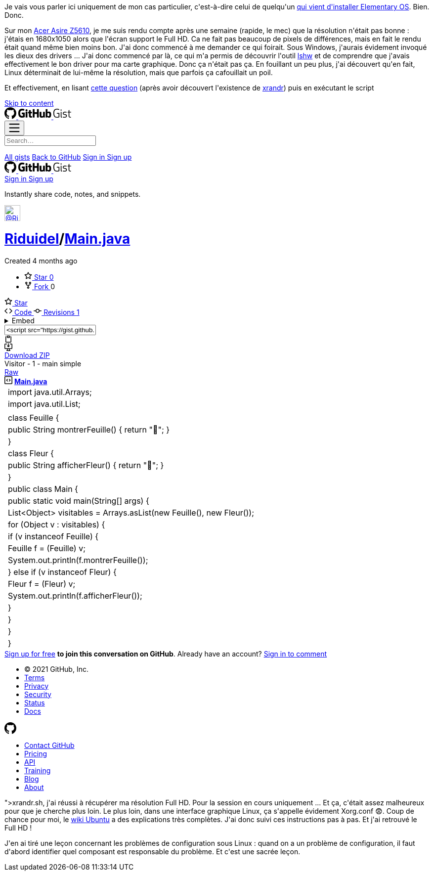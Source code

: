 :jbake-type: post
:jbake-status: published
:jbake-title: Comment améliorer sa résolution sous Elementary OS ?
:jbake-tags: configuration,elementaryOS,linux,ubuntu,_mois_oct.,_année_2020
:jbake-date: 2020-10-11
:jbake-depth: ../../../../
:jbake-uri: wordpress/2020/10/11/comment-ameliorer-sa-resolution-sous-elementary-os.adoc
:jbake-excerpt: 
:jbake-source: https://riduidel.wordpress.com/2020/10/11/comment-ameliorer-sa-resolution-sous-elementary-os/
:jbake-style: wordpress

++++
<!-- wp:paragraph -->
<p>Je vais vous parler ici uniquement de mon cas particulier, c'est-à-dire celui de quelqu'un <a href="https://riduidel.wordpress.com/2020/09/16/2020-lannee-de-linux-sur-le-bureau/">qui vient d'installer Elementary OS</a>. Bien. Donc.</p>
<!-- /wp:paragraph -->

<!-- wp:paragraph -->
<p>Sur mon <a href="https://riduidel.wordpress.com/2009/10/10/un-futur-ordinateur-du-futur/">Acer Asire Z5610</a>, je me suis rendu compte après une semaine (rapide, le mec) que la résolution n'était pas bonne : j'étais en 1680x1050 alors que l'écran support le Full HD. Ca ne fait pas beaucoup de pixels de différences, mais en fait le rendu était quand même bien moins bon. J'ai donc commencé à me demander ce qui foirait. Sous Windows, j'aurais évidement invoqué les dieux des drivers ... J'ai donc commencé par là, ce qui m'a permis de découvrir l'outil <a href="https://fr.wikipedia.org/wiki/Lshw">lshw</a> et de comprendre que j'avais effectivement le bon driver pour ma carte graphique. Donc ça n'était pas ça. En fouillant un peu plus, j'ai découvert qu'en fait, Linux déterminait de lui-même la résolution, mais que parfois ça cafouillait un poil.</p>
<!-- /wp:paragraph -->

<!-- wp:paragraph -->
<p>Et effectivement, en lisant <a href="https://unix.stackexchange.com/questions/227876/how-to-set-custom-resolution-using-xrandr-when-the-resolution-is-not-available-i/227894#227894">cette question</a> (après avoir découvert l'existence de <a href="https://doc.ubuntu-fr.org/xrandr">xrandr</a>) puis en exécutant le script <a href="<pre class='github'>
<code>
<html lang="en"><head>
    <meta charset="utf-8">
  <link rel="dns-prefetch" href="https://github.githubassets.com">
  <link rel="dns-prefetch" href="https://avatars.githubusercontent.com">
  <link rel="dns-prefetch" href="https://github-cloud.s3.amazonaws.com">
  <link rel="dns-prefetch" href="https://user-images.githubusercontent.com/">



  <link crossorigin="anonymous" media="all" integrity="sha512-uGiH6wbEDXS0vWuvN3hZbENUuT1jRMWy2XVfJIgd3mEESUBtD/hnFdIiujVyRcPJ5dofwZ6e196xmCczSkgz9g==" rel="stylesheet" href="https://github.githubassets.com/assets/frameworks-b86887eb06c40d74b4bd6baf3778596c.css">
  <link crossorigin="anonymous" media="all" integrity="sha512-gEUpuli94xYShC0AAbAVQoQqxAoVyNDUWuD3x6Hsvwm8f1L7gbiu4bEM1HDLEkRz4ofHAvdAdmeqaUtzBCy6xg==" rel="stylesheet" href="https://github.githubassets.com/assets/site-804529ba58bde31612842d0001b01542.css">
    <link crossorigin="anonymous" media="all" integrity="sha512-8rXKu7ZOFdS3H7Rk0wJ38WQFoEp6b7HTSZ58yDoWzKX+JDPYC6vtbIdTIbhWT90/16upZIaZDCPOA8P9a8mv5A==" rel="stylesheet" href="https://github.githubassets.com/assets/behaviors-f2b5cabbb64e15d4b71fb464d30277f1.css">
    
    
    
    <link crossorigin="anonymous" media="all" integrity="sha512-2Tv1VQoy2kaxDIPWa40DzxC7ou3lAWTHqe/npmKNz/mJnES617GVYxEkryY/xZ8U/RXi1EkE31stiFb4orAVXQ==" rel="stylesheet" href="https://github.githubassets.com/assets/github-d93bf5550a32da46b10c83d66b8d03cf.css">

  <script crossorigin="anonymous" defer="defer" integrity="sha512-CzeY4A6TiG4fGZSWZU8FxmzFFmcQFoPpArF0hkH0/J/S7UL4eed/LKEXMQXfTwiG5yEJBI+9BdKG8KQJNbhcIQ==" type="application/javascript" src="https://github.githubassets.com/assets/environment-0b3798e0.js"></script>
    <script crossorigin="anonymous" defer="defer" integrity="sha512-oRkKscjEH1b2bAAJURl5E/Q7RFJnHgCDjcbhNpHzxJ3s5G5I2oNZc9b4KrHgOG2D8rpkXsPu88B5p8lOCe8f6Q==" type="application/javascript" src="https://github.githubassets.com/assets/chunk-frameworks-a1190ab1.js"></script>
    <script crossorigin="anonymous" defer="defer" integrity="sha512-xs/XWtVY6sgxCZKGLtrGrcsYgDgR0UR1Nx14ivzvJC0S8ZEB7BAxAOBDF8xFrtPq/6Vek9n2A2A8mx/odP+fMg==" type="application/javascript" src="https://github.githubassets.com/assets/chunk-vendor-c6cfd75a.js"></script>
  
  <script crossorigin="anonymous" defer="defer" integrity="sha512-+MwvC3rSAaQjKVbALblvS0KULukVYcqzY2ug5b5z0SjYWX4K+vXVEMZfgEK3viB9kTD2txkEu+XhQrmmAGGaUw==" type="application/javascript" src="https://github.githubassets.com/assets/behaviors-f8cc2f0b.js"></script>
  
    <script crossorigin="anonymous" defer="defer" integrity="sha512-aEeAsfpL9cBt2DYP2NfaqKLyYLkN4BS+/ikvLHM+abhqZsoNmd3Wxqwu6TGp7Pf/vqvvGeL26/NswwMkS1WwQg==" type="application/javascript" data-module-id="./chunk-color-modes.js" src="https://github.githubassets.com/assets/chunk-color-modes-684780b1.js"></script>
    <script crossorigin="anonymous" defer="defer" integrity="sha512-zaLwmM/bgGhKnDy4YPvbl92aZ1yaF7e3A+bjdCoWZSCls/co65VBCDE+blnNwcfc61E/cQHJiFDokMdSGmTYxQ==" type="application/javascript" data-module-id="./chunk-contributions-spider-graph.js" data-src="https://github.githubassets.com/assets/chunk-contributions-spider-graph-cda2f098.js"></script>
    <script crossorigin="anonymous" defer="defer" integrity="sha512-6j/oSF+kbW+yetNPvI684VzAu9pzug6Vj2h+3u1LdCuRhR4jnuiHZfeQKls3nxcT/S3H+oIt7FtigE/aeoj+gg==" type="application/javascript" data-module-id="./chunk-drag-drop.js" data-src="https://github.githubassets.com/assets/chunk-drag-drop-ea3fe848.js"></script>
    <script crossorigin="anonymous" defer="defer" integrity="sha512-ymxyvUviKFi+en2si3ZTyY4YCLRKlk0cKK/ngD9ir8xoeH44pCE1I4MBRQE5PcErmUJMhlcAk3+pgwHB7VcseA==" type="application/javascript" data-module-id="./chunk-edit.js" src="https://github.githubassets.com/assets/chunk-edit-ca6c72bd.js"></script>
    <script crossorigin="anonymous" defer="defer" integrity="sha512-aiqMIGGZGo8AQMjcoImKPMTsZVVRl6htCSY7BpRmpGPG/AF+Wq+P/Oj/dthWQOIk9cCNMPEas7O2zAR6oqn0tA==" type="application/javascript" data-module-id="./chunk-emoji-picker-element.js" data-src="https://github.githubassets.com/assets/chunk-emoji-picker-element-6a2a8c20.js"></script>
    <script crossorigin="anonymous" defer="defer" integrity="sha512-DAk56F8lz8k6kg6vf15oE4tu4MTIPDT9DUo3VwO8SLYyb3ws4QU433BG7eVXOS50wzl7dUuMFRfTP1rHlHi45g==" type="application/javascript" data-module-id="./chunk-filter-input.js" data-src="https://github.githubassets.com/assets/chunk-filter-input-0c0939e8.js"></script>
    <script crossorigin="anonymous" defer="defer" integrity="sha512-j5Eltv6XYkPt7XVCMWLH6qhNBoFOzxXLIsaoffjjTl2fw/sXVfluH+EGE5dYJPEBwsmqK0LenheRi9hmNcWnCA==" type="application/javascript" data-module-id="./chunk-insights-graph.js" data-src="https://github.githubassets.com/assets/chunk-insights-graph-8f9125b6.js"></script>
    <script crossorigin="anonymous" defer="defer" integrity="sha512-QM/lwlNqhmQdgdKAm7AmH4UPduFZRVyImbYS6vxhjNHvktVItzONWSYyvdRP83nsaNC1HZVeWmKSFh6uNHcF5A==" type="application/javascript" data-module-id="./chunk-jump-to.js" data-src="https://github.githubassets.com/assets/chunk-jump-to-40cfe5c2.js"></script>
    <script crossorigin="anonymous" defer="defer" integrity="sha512-ma0OOy3nj0c1cqBx0BkcmIFsLqcSZ+MIukQxyEFM/OWTzZpG+QMgOoWPAHZz43M6fyjAUG1jH6c/6LPiiKPCyw==" type="application/javascript" data-module-id="./chunk-profile-pins-element.js" data-src="https://github.githubassets.com/assets/chunk-profile-pins-element-99ad0e3b.js"></script>
    <script crossorigin="anonymous" defer="defer" integrity="sha512-9WNXtB07IyWypiPmkuucspwog4mme9q5GKGMSgd7FI0DPimmg/pEw+aaAofFV1vuWMt9I8H5QpsVtlbHGg1YBA==" type="application/javascript" data-module-id="./chunk-runner-groups.js" data-src="https://github.githubassets.com/assets/chunk-runner-groups-f56357b4.js"></script>
    <script crossorigin="anonymous" defer="defer" integrity="sha512-JoWpXsdKsRKFyspZP0lsV/mUnqLhErMvFLeq7PwLuptuR0JgHOv5NMWIeBqqWHuWmhIltMifR+/rEjO553Raug==" type="application/javascript" data-module-id="./chunk-sortable-behavior.js" data-src="https://github.githubassets.com/assets/chunk-sortable-behavior-2685a95e.js"></script>
    <script crossorigin="anonymous" defer="defer" integrity="sha512-WK8VXw3lfUQ/VRW0zlgKPhcMUqH0uTnB/KzePUPdZhCm/HpxfXXHKTGvj5C0Oex7+zbIM2ECzULbtTCT4ug3yg==" type="application/javascript" data-module-id="./chunk-toast.js" data-src="https://github.githubassets.com/assets/chunk-toast-58af155f.js"></script>
    <script crossorigin="anonymous" defer="defer" integrity="sha512-ZyozqjwhoIovRiwFwpwYmlQUgmIyGt5y8DgJhtiLHr9EM6f51vmXxaIIZap+ly64QSLa0zeA7DPCD6Yio2/AGA==" type="application/javascript" data-module-id="./chunk-tweetsodium.js" data-src="https://github.githubassets.com/assets/chunk-tweetsodium-672a33aa.js"></script>
    <script crossorigin="anonymous" defer="defer" integrity="sha512-x4kU6fFUhRRm2c+AcnGrKXfEBgPxFF8vMQ9RJQraR7T4kQEgj+3RsoU4+8FYsR359M0xSovamhNcCQlYA03c0g==" type="application/javascript" data-module-id="./chunk-user-status-submit.js" data-src="https://github.githubassets.com/assets/chunk-user-status-submit-c78914e9.js"></script>
    <script crossorigin="anonymous" defer="defer" integrity="sha512-q5LNebftLi+t+DZS5swr2IUtyCsm/vIO9pC33gFyCkg7Fyt2VyfOjEysu2c8quyhFbxr2Wrezi9QvEvzRYxzIw==" type="application/javascript" src="https://github.githubassets.com/assets/gist-ab92cd79.js"></script>

  

  <meta name="viewport" content="width=device-width">
  
  <title>Visitor - 1 - main simple · GitHub</title>
    <meta name="description" content="Visitor - 1 - main simple. GitHub Gist: instantly share code, notes, and snippets.">
    <link rel="search" type="application/opensearchdescription+xml" href="/opensearch-gist.xml" title="Gist">
  <link rel="fluid-icon" href="https://gist.github.com/fluidicon.png" title="GitHub">
  <meta property="fb:app_id" content="1401488693436528">
  <meta name="apple-itunes-app" content="app-id=1477376905">
    <meta name="twitter:image:src" content="https://github.githubassets.com/images/modules/gists/gist-og-image.png"><meta name="twitter:site" content="@github"><meta name="twitter:card" content="summary_large_image"><meta name="twitter:title" content="Visitor - 1 - main simple"><meta name="twitter:description" content="Visitor - 1 - main simple. GitHub Gist: instantly share code, notes, and snippets.">
    <meta property="og:image" content="https://github.githubassets.com/images/modules/gists/gist-og-image.png"><meta property="og:site_name" content="Gist"><meta property="og:type" content="article"><meta property="og:title" content="Visitor - 1 - main simple"><meta property="og:url" content="https://gist.github.com/Riduidel/5b6f48453524afb50b750397155320d3"><meta property="og:description" content="Visitor - 1 - main simple. GitHub Gist: instantly share code, notes, and snippets."><meta property="article:author" content="262588213843476"><meta property="article:publisher" content="262588213843476">



    

  <link rel="assets" href="https://github.githubassets.com/">
  

  <meta name="request-id" content="E8A1:CBF8:1AF1550:1C03527:60683BEA" data-pjax-transient="true"><meta name="html-safe-nonce" content="4cc1cb82bb58cd0d47f69bbf11834b9b45d35c41197d7a534e96fc556e4ac334" data-pjax-transient="true"><meta name="visitor-payload" content="eyJyZWZlcnJlciI6IiIsInJlcXVlc3RfaWQiOiJFOEExOkNCRjg6MUFGMTU1MDoxQzAzNTI3OjYwNjgzQkVBIiwidmlzaXRvcl9pZCI6IjY1MjYyMDY1MTQ0NDYyMjAyMjQiLCJyZWdpb25fZWRnZSI6ImZyYSIsInJlZ2lvbl9yZW5kZXIiOiJmcmEifQ==" data-pjax-transient="true"><meta name="visitor-hmac" content="ff4f05b2ca9ee24834263b9633672bc68563131af4fbaf65c18ecdf309f01020" data-pjax-transient="true">



  <meta name="github-keyboard-shortcuts" content="" data-pjax-transient="true">

  

  <meta name="selected-link" value="gist_code" data-pjax-transient="">

    <meta name="google-site-verification" content="c1kuD-K2HIVF635lypcsWPoD4kilo5-jA_wBFyT4uMY">
  <meta name="google-site-verification" content="KT5gs8h0wvaagLKAVWq8bbeNwnZZK1r1XQysX3xurLU">
  <meta name="google-site-verification" content="ZzhVyEFwb7w3e0-uOTltm8Jsck2F5StVihD0exw2fsA">
  <meta name="google-site-verification" content="GXs5KoUUkNCoaAZn7wPN-t01Pywp9M3sEjnt_3_ZWPc">

  <meta name="octolytics-host" content="collector.githubapp.com"><meta name="octolytics-app-id" content="gist"><meta name="octolytics-event-url" content="https://collector.githubapp.com/github-external/browser_event">

  <meta name="analytics-location" content="/<user-name>/<gist-id>" data-pjax-transient="true">

  






    <meta name="octolytics-dimension-public" content="true"><meta name="octolytics-dimension-gist_id" content="106862482"><meta name="octolytics-dimension-gist_name" content="5b6f48453524afb50b750397155320d3"><meta name="octolytics-dimension-anonymous" content="false"><meta name="octolytics-dimension-owner_id" content="171018"><meta name="octolytics-dimension-owner_login" content="Riduidel"><meta name="octolytics-dimension-forked" content="false">


      <meta name="hostname" content="gist.github.com">
    <meta name="user-login" content="">


      <meta name="expected-hostname" content="gist.github.com">


    <meta name="enabled-features" content="MARKETPLACE_PENDING_INSTALLATIONS,AUTOCOMPLETE_EMOJIS_IN_MARKDOWN_EDITOR">

  <meta http-equiv="x-pjax-version" content="fc0c038c4164e425256f8f913140a513b183e6f334283e4ba5b6964948ad5706">
  

      <link href="/Riduidel.atom" rel="alternate" title="atom" type="application/atom+xml">


  <link crossorigin="anonymous" media="all" integrity="sha512-cMy3yKcMc+xxMnXvp1BuJTYlJ4zcLel56uLyEBl208hbiP8Pinp3vgobWXTWzQBHpB8rvT+k42s8a8bs0U5ibg==" rel="stylesheet" href="https://github.githubassets.com/assets/gist-70ccb7c8a70c73ec713275efa7506e25.css">





  <meta name="browser-stats-url" content="https://api.github.com/_private/browser/stats">

  <meta name="browser-errors-url" content="https://api.github.com/_private/browser/errors">

  <meta name="browser-optimizely-client-errors-url" content="https://api.github.com/_private/browser/optimizely_client/errors">

  <link rel="mask-icon" href="https://github.githubassets.com/pinned-octocat.svg" color="#000000">
  <link rel="alternate icon" class="js-site-favicon" type="image/png" href="https://github.githubassets.com/favicons/favicon.png">
  <link rel="icon" class="js-site-favicon" type="image/svg+xml" href="https://github.githubassets.com/favicons/favicon.svg">

<meta name="theme-color" content="#1e2327">




  </head>

  <body class="logged-out env-production page-responsive" style="word-wrap: break-word;">
    

    <div class="position-relative js-header-wrapper ">
      <a href="#start-of-content" class="px-2 py-4 color-bg-info-inverse color-text-white show-on-focus js-skip-to-content">Skip to content</a>
      <span class="progress-pjax-loader width-full js-pjax-loader-bar Progress position-fixed">
    <span style="background-color: #79b8ff;width: 0%;" class="Progress-item progress-pjax-loader-bar "></span>
</span>      
      


          <div class="Header js-details-container Details flex-wrap flex-md-nowrap p-responsive" role="banner">
  <div class="Header-item d-none d-md-flex">
    <a class="Header-link" data-hotkey="g d" aria-label="Gist Homepage " href="/">
  <svg class="octicon octicon-mark-github v-align-middle d-inline-block d-md-none" height="24" viewBox="0 0 16 16" version="1.1" width="24" aria-hidden="true"><path fill-rule="evenodd" d="M8 0C3.58 0 0 3.58 0 8c0 3.54 2.29 6.53 5.47 7.59.4.07.55-.17.55-.38 0-.19-.01-.82-.01-1.49-2.01.37-2.53-.49-2.69-.94-.09-.23-.48-.94-.82-1.13-.28-.15-.68-.52-.01-.53.63-.01 1.08.58 1.23.82.72 1.21 1.87.87 2.33.66.07-.52.28-.87.51-1.07-1.78-.2-3.64-.89-3.64-3.95 0-.87.31-1.59.82-2.15-.08-.2-.36-1.02.08-2.12 0 0 .67-.21 2.2.82.64-.18 1.32-.27 2-.27.68 0 1.36.09 2 .27 1.53-1.04 2.2-.82 2.2-.82.44 1.1.16 1.92.08 2.12.51.56.82 1.27.82 2.15 0 3.07-1.87 3.75-3.65 3.95.29.25.54.73.54 1.48 0 1.07-.01 1.93-.01 2.2 0 .21.15.46.55.38A8.013 8.013 0 0016 8c0-4.42-3.58-8-8-8z"></path></svg>
  <svg height="24" class="octicon octicon-logo-github v-align-middle d-none d-md-inline-block" viewBox="0 0 45 16" version="1.1" width="67" aria-hidden="true"><path fill-rule="evenodd" d="M18.53 12.03h-.02c.009 0 .015.01.024.011h.006l-.01-.01zm.004.011c-.093.001-.327.05-.574.05-.78 0-1.05-.36-1.05-.83V8.13h1.59c.09 0 .16-.08.16-.19v-1.7c0-.09-.08-.17-.16-.17h-1.59V3.96c0-.08-.05-.13-.14-.13h-2.16c-.09 0-.14.05-.14.13v2.17s-1.09.27-1.16.28c-.08.02-.13.09-.13.17v1.36c0 .11.08.19.17.19h1.11v3.28c0 2.44 1.7 2.69 2.86 2.69.53 0 1.17-.17 1.27-.22.06-.02.09-.09.09-.16v-1.5a.177.177 0 00-.146-.18zM42.23 9.84c0-1.81-.73-2.05-1.5-1.97-.6.04-1.08.34-1.08.34v3.52s.49.34 1.22.36c1.03.03 1.36-.34 1.36-2.25zm2.43-.16c0 3.43-1.11 4.41-3.05 4.41-1.64 0-2.52-.83-2.52-.83s-.04.46-.09.52c-.03.06-.08.08-.14.08h-1.48c-.1 0-.19-.08-.19-.17l.02-11.11c0-.09.08-.17.17-.17h2.13c.09 0 .17.08.17.17v3.77s.82-.53 2.02-.53l-.01-.02c1.2 0 2.97.45 2.97 3.88zm-8.72-3.61h-2.1c-.11 0-.17.08-.17.19v5.44s-.55.39-1.3.39-.97-.34-.97-1.09V6.25c0-.09-.08-.17-.17-.17h-2.14c-.09 0-.17.08-.17.17v5.11c0 2.2 1.23 2.75 2.92 2.75 1.39 0 2.52-.77 2.52-.77s.05.39.08.45c.02.05.09.09.16.09h1.34c.11 0 .17-.08.17-.17l.02-7.47c0-.09-.08-.17-.19-.17zm-23.7-.01h-2.13c-.09 0-.17.09-.17.2v7.34c0 .2.13.27.3.27h1.92c.2 0 .25-.09.25-.27V6.23c0-.09-.08-.17-.17-.17zm-1.05-3.38c-.77 0-1.38.61-1.38 1.38 0 .77.61 1.38 1.38 1.38.75 0 1.36-.61 1.36-1.38 0-.77-.61-1.38-1.36-1.38zm16.49-.25h-2.11c-.09 0-.17.08-.17.17v4.09h-3.31V2.6c0-.09-.08-.17-.17-.17h-2.13c-.09 0-.17.08-.17.17v11.11c0 .09.09.17.17.17h2.13c.09 0 .17-.08.17-.17V8.96h3.31l-.02 4.75c0 .09.08.17.17.17h2.13c.09 0 .17-.08.17-.17V2.6c0-.09-.08-.17-.17-.17zM8.81 7.35v5.74c0 .04-.01.11-.06.13 0 0-1.25.89-3.31.89-2.49 0-5.44-.78-5.44-5.92S2.58 1.99 5.1 2c2.18 0 3.06.49 3.2.58.04.05.06.09.06.14L7.94 4.5c0 .09-.09.2-.2.17-.36-.11-.9-.33-2.17-.33-1.47 0-3.05.42-3.05 3.73s1.5 3.7 2.58 3.7c.92 0 1.25-.11 1.25-.11v-2.3H4.88c-.11 0-.19-.08-.19-.17V7.35c0-.09.08-.17.19-.17h3.74c.11 0 .19.08.19.17z"></path></svg>
  <svg height="24" class="octicon octicon-logo-gist v-align-middle d-none d-md-inline-block" viewBox="0 0 25 16" version="1.1" width="37" aria-hidden="true"><path fill-rule="evenodd" d="M4.7 8.73h2.45v4.02c-.55.27-1.64.34-2.53.34-2.56 0-3.47-2.2-3.47-5.05 0-2.85.91-5.06 3.48-5.06 1.28 0 2.06.23 3.28.73V2.66C7.27 2.33 6.25 2 4.63 2 1.13 2 0 4.69 0 8.03c0 3.34 1.11 6.03 4.63 6.03 1.64 0 2.81-.27 3.59-.64V7.73H4.7v1zm6.39 3.72V6.06h-1.05v6.28c0 1.25.58 1.72 1.72 1.72v-.89c-.48 0-.67-.16-.67-.7v-.02zm.25-8.72c0-.44-.33-.78-.78-.78s-.77.34-.77.78.33.78.77.78.78-.34.78-.78zm4.34 5.69c-1.5-.13-1.78-.48-1.78-1.17 0-.77.33-1.34 1.88-1.34 1.05 0 1.66.16 2.27.36v-.94c-.69-.3-1.52-.39-2.25-.39-2.2 0-2.92 1.2-2.92 2.31 0 1.08.47 1.88 2.73 2.08 1.55.13 1.77.63 1.77 1.34 0 .73-.44 1.42-2.06 1.42-1.11 0-1.86-.19-2.33-.36v.94c.5.2 1.58.39 2.33.39 2.38 0 3.14-1.2 3.14-2.41 0-1.28-.53-2.03-2.75-2.23h-.03zm8.58-2.47v-.86h-2.42v-2.5l-1.08.31v2.11l-1.56.44v.48h1.56v5c0 1.53 1.19 2.13 2.5 2.13.19 0 .52-.02.69-.05v-.89c-.19.03-.41.03-.61.03-.97 0-1.5-.39-1.5-1.34V6.94h2.42v.02-.01z"></path></svg>
</a>
  </div>

  <div class="Header-item d-md-none">
    <button class="Header-link btn-link js-details-target" type="button" aria-label="Toggle navigation" aria-expanded="false">
      <svg height="24" class="octicon octicon-three-bars" viewBox="0 0 16 16" version="1.1" width="24" aria-hidden="true"><path fill-rule="evenodd" d="M1 2.75A.75.75 0 011.75 2h12.5a.75.75 0 110 1.5H1.75A.75.75 0 011 2.75zm0 5A.75.75 0 011.75 7h12.5a.75.75 0 110 1.5H1.75A.75.75 0 011 7.75zM1.75 12a.75.75 0 100 1.5h12.5a.75.75 0 100-1.5H1.75z"></path></svg>
    </button>
  </div>

  <div class="Header-item Header-item--full js-site-search flex-column flex-md-row width-full flex-order-2 flex-md-order-none mr-0 mr-md-3 mt-3 mt-md-0 Details-content--hidden-not-important d-md-flex">
      <div class="header-search flex-self-stretch flex-md-self-auto mr-0 mr-md-3 mb-3 mb-md-0">
  <!-- '"` --><!-- </textarea></xmp> --><form class="position-relative js-quicksearch-form" role="search" aria-label="Site" action="/search" accept-charset="UTF-8" method="get">
    <div class="header-search-wrapper form-control input-sm js-chromeless-input-container">
      <input type="text" class="form-control input-sm js-site-search-focus header-search-input" data-hotkey="s,/" name="q" aria-label="Search" placeholder="Search…" autocorrect="off" autocomplete="off" autocapitalize="off">
    </div>

</form></div>


    <nav aria-label="Global" class="d-flex flex-column flex-md-row flex-self-stretch flex-md-self-auto">
  <a class="Header-link mr-0 mr-md-3 py-2 py-md-0 border-top border-md-top-0 border-white-fade-15" data-ga-click="Header, go to all gists, text:all gists" href="/discover">All gists</a>

  <a class="Header-link mr-0 mr-md-3 py-2 py-md-0 border-top border-md-top-0 border-white-fade-15" data-ga-click="Header, go to GitHub, text:Back to GitHub" href="https://github.com">Back to GitHub</a>

    <a class="Header-link d-block d-md-none mr-0 mr-md-3 py-2 py-md-0 border-top border-md-top-0 border-white-fade-15" data-ga-click="Header, sign in" data-hydro-click="{&quot;event_type&quot;:&quot;authentication.click&quot;,&quot;payload&quot;:{&quot;location_in_page&quot;:&quot;gist header&quot;,&quot;repository_id&quot;:null,&quot;auth_type&quot;:&quot;LOG_IN&quot;,&quot;originating_url&quot;:&quot;https://gist.github.com/Riduidel/5b6f48453524afb50b750397155320d3&quot;,&quot;user_id&quot;:null}}" data-hydro-click-hmac="5f41d17faa214fac776856bde044b6e37db925803defdce928183a13046988eb" href="https://gist.github.com/auth/github?return_to=https%3A%2F%2Fgist.github.com%2FRiduidel%2F5b6f48453524afb50b750397155320d3">
      Sign in
</a>
      <a class="Header-link d-block d-md-none mr-0 mr-md-3 py-2 py-md-0 border-top border-md-top-0 border-white-fade-15" data-ga-click="Header, sign up" data-hydro-click="{&quot;event_type&quot;:&quot;authentication.click&quot;,&quot;payload&quot;:{&quot;location_in_page&quot;:&quot;gist header&quot;,&quot;repository_id&quot;:null,&quot;auth_type&quot;:&quot;SIGN_UP&quot;,&quot;originating_url&quot;:&quot;https://gist.github.com/Riduidel/5b6f48453524afb50b750397155320d3&quot;,&quot;user_id&quot;:null}}" data-hydro-click-hmac="dee842c3dc747d7e4ec5aa5f8c10ec4b617fa483a67414a8c494c9e750a9d2bd" href="/join?return_to=https%3A%2F%2Fgist.github.com%2FRiduidel%2F5b6f48453524afb50b750397155320d3&amp;source=header-gist">
        Sign up
</a></nav>

  </div>

  <div class="Header-item Header-item--full flex-justify-center d-md-none position-relative">
    <a class="Header-link" data-hotkey="g d" aria-label="Gist Homepage " href="/">
  <svg class="octicon octicon-mark-github v-align-middle d-inline-block d-md-none" height="24" viewBox="0 0 16 16" version="1.1" width="24" aria-hidden="true"><path fill-rule="evenodd" d="M8 0C3.58 0 0 3.58 0 8c0 3.54 2.29 6.53 5.47 7.59.4.07.55-.17.55-.38 0-.19-.01-.82-.01-1.49-2.01.37-2.53-.49-2.69-.94-.09-.23-.48-.94-.82-1.13-.28-.15-.68-.52-.01-.53.63-.01 1.08.58 1.23.82.72 1.21 1.87.87 2.33.66.07-.52.28-.87.51-1.07-1.78-.2-3.64-.89-3.64-3.95 0-.87.31-1.59.82-2.15-.08-.2-.36-1.02.08-2.12 0 0 .67-.21 2.2.82.64-.18 1.32-.27 2-.27.68 0 1.36.09 2 .27 1.53-1.04 2.2-.82 2.2-.82.44 1.1.16 1.92.08 2.12.51.56.82 1.27.82 2.15 0 3.07-1.87 3.75-3.65 3.95.29.25.54.73.54 1.48 0 1.07-.01 1.93-.01 2.2 0 .21.15.46.55.38A8.013 8.013 0 0016 8c0-4.42-3.58-8-8-8z"></path></svg>
  <svg height="24" class="octicon octicon-logo-github v-align-middle d-none d-md-inline-block" viewBox="0 0 45 16" version="1.1" width="67" aria-hidden="true"><path fill-rule="evenodd" d="M18.53 12.03h-.02c.009 0 .015.01.024.011h.006l-.01-.01zm.004.011c-.093.001-.327.05-.574.05-.78 0-1.05-.36-1.05-.83V8.13h1.59c.09 0 .16-.08.16-.19v-1.7c0-.09-.08-.17-.16-.17h-1.59V3.96c0-.08-.05-.13-.14-.13h-2.16c-.09 0-.14.05-.14.13v2.17s-1.09.27-1.16.28c-.08.02-.13.09-.13.17v1.36c0 .11.08.19.17.19h1.11v3.28c0 2.44 1.7 2.69 2.86 2.69.53 0 1.17-.17 1.27-.22.06-.02.09-.09.09-.16v-1.5a.177.177 0 00-.146-.18zM42.23 9.84c0-1.81-.73-2.05-1.5-1.97-.6.04-1.08.34-1.08.34v3.52s.49.34 1.22.36c1.03.03 1.36-.34 1.36-2.25zm2.43-.16c0 3.43-1.11 4.41-3.05 4.41-1.64 0-2.52-.83-2.52-.83s-.04.46-.09.52c-.03.06-.08.08-.14.08h-1.48c-.1 0-.19-.08-.19-.17l.02-11.11c0-.09.08-.17.17-.17h2.13c.09 0 .17.08.17.17v3.77s.82-.53 2.02-.53l-.01-.02c1.2 0 2.97.45 2.97 3.88zm-8.72-3.61h-2.1c-.11 0-.17.08-.17.19v5.44s-.55.39-1.3.39-.97-.34-.97-1.09V6.25c0-.09-.08-.17-.17-.17h-2.14c-.09 0-.17.08-.17.17v5.11c0 2.2 1.23 2.75 2.92 2.75 1.39 0 2.52-.77 2.52-.77s.05.39.08.45c.02.05.09.09.16.09h1.34c.11 0 .17-.08.17-.17l.02-7.47c0-.09-.08-.17-.19-.17zm-23.7-.01h-2.13c-.09 0-.17.09-.17.2v7.34c0 .2.13.27.3.27h1.92c.2 0 .25-.09.25-.27V6.23c0-.09-.08-.17-.17-.17zm-1.05-3.38c-.77 0-1.38.61-1.38 1.38 0 .77.61 1.38 1.38 1.38.75 0 1.36-.61 1.36-1.38 0-.77-.61-1.38-1.36-1.38zm16.49-.25h-2.11c-.09 0-.17.08-.17.17v4.09h-3.31V2.6c0-.09-.08-.17-.17-.17h-2.13c-.09 0-.17.08-.17.17v11.11c0 .09.09.17.17.17h2.13c.09 0 .17-.08.17-.17V8.96h3.31l-.02 4.75c0 .09.08.17.17.17h2.13c.09 0 .17-.08.17-.17V2.6c0-.09-.08-.17-.17-.17zM8.81 7.35v5.74c0 .04-.01.11-.06.13 0 0-1.25.89-3.31.89-2.49 0-5.44-.78-5.44-5.92S2.58 1.99 5.1 2c2.18 0 3.06.49 3.2.58.04.05.06.09.06.14L7.94 4.5c0 .09-.09.2-.2.17-.36-.11-.9-.33-2.17-.33-1.47 0-3.05.42-3.05 3.73s1.5 3.7 2.58 3.7c.92 0 1.25-.11 1.25-.11v-2.3H4.88c-.11 0-.19-.08-.19-.17V7.35c0-.09.08-.17.19-.17h3.74c.11 0 .19.08.19.17z"></path></svg>
  <svg height="24" class="octicon octicon-logo-gist v-align-middle d-none d-md-inline-block" viewBox="0 0 25 16" version="1.1" width="37" aria-hidden="true"><path fill-rule="evenodd" d="M4.7 8.73h2.45v4.02c-.55.27-1.64.34-2.53.34-2.56 0-3.47-2.2-3.47-5.05 0-2.85.91-5.06 3.48-5.06 1.28 0 2.06.23 3.28.73V2.66C7.27 2.33 6.25 2 4.63 2 1.13 2 0 4.69 0 8.03c0 3.34 1.11 6.03 4.63 6.03 1.64 0 2.81-.27 3.59-.64V7.73H4.7v1zm6.39 3.72V6.06h-1.05v6.28c0 1.25.58 1.72 1.72 1.72v-.89c-.48 0-.67-.16-.67-.7v-.02zm.25-8.72c0-.44-.33-.78-.78-.78s-.77.34-.77.78.33.78.77.78.78-.34.78-.78zm4.34 5.69c-1.5-.13-1.78-.48-1.78-1.17 0-.77.33-1.34 1.88-1.34 1.05 0 1.66.16 2.27.36v-.94c-.69-.3-1.52-.39-2.25-.39-2.2 0-2.92 1.2-2.92 2.31 0 1.08.47 1.88 2.73 2.08 1.55.13 1.77.63 1.77 1.34 0 .73-.44 1.42-2.06 1.42-1.11 0-1.86-.19-2.33-.36v.94c.5.2 1.58.39 2.33.39 2.38 0 3.14-1.2 3.14-2.41 0-1.28-.53-2.03-2.75-2.23h-.03zm8.58-2.47v-.86h-2.42v-2.5l-1.08.31v2.11l-1.56.44v.48h1.56v5c0 1.53 1.19 2.13 2.5 2.13.19 0 .52-.02.69-.05v-.89c-.19.03-.41.03-.61.03-.97 0-1.5-.39-1.5-1.34V6.94h2.42v.02-.01z"></path></svg>
</a>
  </div>

    <div class="Header-item f4 mr-0" role="navigation">
      <a class="HeaderMenu-link no-underline mr-3" data-ga-click="Header, sign in" data-hydro-click="{&quot;event_type&quot;:&quot;authentication.click&quot;,&quot;payload&quot;:{&quot;location_in_page&quot;:&quot;gist header&quot;,&quot;repository_id&quot;:null,&quot;auth_type&quot;:&quot;LOG_IN&quot;,&quot;originating_url&quot;:&quot;https://gist.github.com/Riduidel/5b6f48453524afb50b750397155320d3&quot;,&quot;user_id&quot;:null}}" data-hydro-click-hmac="5f41d17faa214fac776856bde044b6e37db925803defdce928183a13046988eb" href="https://gist.github.com/auth/github?return_to=https%3A%2F%2Fgist.github.com%2FRiduidel%2F5b6f48453524afb50b750397155320d3">
        Sign&nbsp;in
</a>        <a class="HeaderMenu-link d-inline-block no-underline border color-border-tertiary rounded px-2 py-1" data-ga-click="Header, sign up" data-hydro-click="{&quot;event_type&quot;:&quot;authentication.click&quot;,&quot;payload&quot;:{&quot;location_in_page&quot;:&quot;gist header&quot;,&quot;repository_id&quot;:null,&quot;auth_type&quot;:&quot;SIGN_UP&quot;,&quot;originating_url&quot;:&quot;https://gist.github.com/Riduidel/5b6f48453524afb50b750397155320d3&quot;,&quot;user_id&quot;:null}}" data-hydro-click-hmac="dee842c3dc747d7e4ec5aa5f8c10ec4b617fa483a67414a8c494c9e750a9d2bd" href="/join?return_to=https%3A%2F%2Fgist.github.com%2FRiduidel%2F5b6f48453524afb50b750397155320d3&amp;source=header-gist">
          Sign&nbsp;up
</a>    </div>
</div>



    </div>

  <div id="start-of-content" class="show-on-focus"></div>





    <div data-pjax-replace="" id="js-flash-container">


  <template class="js-flash-template">
    <div class="flash flash-full  {{ className }}">
  <div class="container-lg px-2">
    <button class="flash-close js-flash-close" type="button" aria-label="Dismiss this message">
      <svg class="octicon octicon-x" viewBox="0 0 16 16" version="1.1" width="16" height="16" aria-hidden="true"><path fill-rule="evenodd" d="M3.72 3.72a.75.75 0 011.06 0L8 6.94l3.22-3.22a.75.75 0 111.06 1.06L9.06 8l3.22 3.22a.75.75 0 11-1.06 1.06L8 9.06l-3.22 3.22a.75.75 0 01-1.06-1.06L6.94 8 3.72 4.78a.75.75 0 010-1.06z"></path></svg>
    </button>
    
      <div>{{ message }}</div>

  </div>
</div>
  </template>
</div>


    

  <include-fragment class="js-notification-shelf-include-fragment" data-base-src="https://github.com/notifications/beta/shelf"></include-fragment>




  <div class="application-main " data-commit-hovercards-enabled="" data-discussion-hovercards-enabled="" data-issue-and-pr-hovercards-enabled="">
        <div itemscope="" itemtype="http://schema.org/Code">
    <main id="gist-pjax-container" data-pjax-container="">
      


  <div class="gist-detail-intro gist-banner pb-3">
    <div class="text-center container-lg px-3">
      <p class="lead">
        Instantly share code, notes, and snippets.
      </p>
    </div>
  </div>


<div class="gisthead pagehead color-bg-secondary pb-0 pt-3 mb-4">
  <div class="px-0">
    
  

<div class="mb-3 d-flex px-3 px-md-3 px-lg-5">
  <div class="flex-auto min-width-0 width-fit mr-3">
    <div class="d-flex">
      <div class="d-none d-md-block">
        <a class="avatar mr-2 flex-shrink-0" data-hovercard-type="user" data-hovercard-url="/users/Riduidel/hovercard" data-octo-click="hovercard-link-click" data-octo-dimensions="link_type:self" href="/Riduidel"><img class=" avatar-user" src="https://avatars.githubusercontent.com/u/171018?s=64&amp;v=4" width="32" height="32" alt="@Riduidel"></a>
      </div>
      <div class="d-flex flex-column">
        <h1 class="break-word f3 text-normal mb-md-0 mb-1">
          <span class="author"><a data-hovercard-type="user" data-hovercard-url="/users/Riduidel/hovercard" data-octo-click="hovercard-link-click" data-octo-dimensions="link_type:self" href="/Riduidel">Riduidel</a></span><!--
              --><span class="mx-1 color-text-secondary">/</span><!--
              --><strong itemprop="name" class="css-truncate-target mr-1" style="max-width: 410px"><a href="/Riduidel/5b6f48453524afb50b750397155320d3">Main.java</a></strong>
        </h1>
        <div class="note m-0">
          Created <time-ago datetime="2020-12-10T06:26:02Z" class="no-wrap " title="10 déc. 2020, 07:26 UTC+1">4 months ago</time-ago>
        </div>
      </div>
    </div>
  </div>

  <ul class="d-md-flex d-none pagehead-actions float-none">



    <li>
        <a class="btn btn-sm btn-with-count tooltipped tooltipped-n" aria-label="You must be signed in to star a gist" rel="nofollow" data-hydro-click="{&quot;event_type&quot;:&quot;authentication.click&quot;,&quot;payload&quot;:{&quot;location_in_page&quot;:&quot;gist star button&quot;,&quot;repository_id&quot;:null,&quot;auth_type&quot;:&quot;LOG_IN&quot;,&quot;originating_url&quot;:&quot;https://gist.github.com/Riduidel/5b6f48453524afb50b750397155320d3&quot;,&quot;user_id&quot;:null}}" data-hydro-click-hmac="2dba4c7074865a01f1942c691c7eccd6e5e1557a53e3dc94f6e4929ebf9a8522" href="/login?return_to=https%3A%2F%2Fgist.github.com%2FRiduidel%2F5b6f48453524afb50b750397155320d3">
    <svg class="octicon octicon-star" viewBox="0 0 16 16" version="1.1" width="16" height="16" aria-hidden="true"><path fill-rule="evenodd" d="M8 .25a.75.75 0 01.673.418l1.882 3.815 4.21.612a.75.75 0 01.416 1.279l-3.046 2.97.719 4.192a.75.75 0 01-1.088.791L8 12.347l-3.766 1.98a.75.75 0 01-1.088-.79l.72-4.194L.818 6.374a.75.75 0 01.416-1.28l4.21-.611L7.327.668A.75.75 0 018 .25zm0 2.445L6.615 5.5a.75.75 0 01-.564.41l-3.097.45 2.24 2.184a.75.75 0 01.216.664l-.528 3.084 2.769-1.456a.75.75 0 01.698 0l2.77 1.456-.53-3.084a.75.75 0 01.216-.664l2.24-2.183-3.096-.45a.75.75 0 01-.564-.41L8 2.694v.001z"></path></svg>
    Star
</a>
    <a class="social-count" aria-label="0 users starred this gist" href="/Riduidel/5b6f48453524afb50b750397155320d3/stargazers">
      0
</a>
    </li>

      <li>
          <a class="btn btn-sm btn-with-count tooltipped tooltipped-n" aria-label="You must be signed in to fork a gist" rel="nofollow" data-hydro-click="{&quot;event_type&quot;:&quot;authentication.click&quot;,&quot;payload&quot;:{&quot;location_in_page&quot;:&quot;gist fork button&quot;,&quot;repository_id&quot;:null,&quot;auth_type&quot;:&quot;LOG_IN&quot;,&quot;originating_url&quot;:&quot;https://gist.github.com/Riduidel/5b6f48453524afb50b750397155320d3&quot;,&quot;user_id&quot;:null}}" data-hydro-click-hmac="ddfa7a8d3de8feadb0eda4ab2cb487c2c30dd0eec93737e4c2c01e45958e2416" href="/login?return_to=https%3A%2F%2Fgist.github.com%2FRiduidel%2F5b6f48453524afb50b750397155320d3">
    <svg class="octicon octicon-repo-forked" viewBox="0 0 16 16" version="1.1" width="16" height="16" aria-hidden="true"><path fill-rule="evenodd" d="M5 3.25a.75.75 0 11-1.5 0 .75.75 0 011.5 0zm0 2.122a2.25 2.25 0 10-1.5 0v.878A2.25 2.25 0 005.75 8.5h1.5v2.128a2.251 2.251 0 101.5 0V8.5h1.5a2.25 2.25 0 002.25-2.25v-.878a2.25 2.25 0 10-1.5 0v.878a.75.75 0 01-.75.75h-4.5A.75.75 0 015 6.25v-.878zm3.75 7.378a.75.75 0 11-1.5 0 .75.75 0 011.5 0zm3-8.75a.75.75 0 100-1.5.75.75 0 000 1.5z"></path></svg>
    Fork
</a>    <span class="social-count">0</span>

      </li>
  </ul>
</div>

<div class="d-block d-md-none px-3 px-md-3 px-lg-5 mb-3">
    <a class="btn btn-sm btn-block tooltipped tooltipped-n" aria-label="You must be signed in to star a gist" rel="nofollow" data-hydro-click="{&quot;event_type&quot;:&quot;authentication.click&quot;,&quot;payload&quot;:{&quot;location_in_page&quot;:&quot;gist star button&quot;,&quot;repository_id&quot;:null,&quot;auth_type&quot;:&quot;LOG_IN&quot;,&quot;originating_url&quot;:&quot;https://gist.github.com/Riduidel/5b6f48453524afb50b750397155320d3&quot;,&quot;user_id&quot;:null}}" data-hydro-click-hmac="2dba4c7074865a01f1942c691c7eccd6e5e1557a53e3dc94f6e4929ebf9a8522" href="/login?return_to=https%3A%2F%2Fgist.github.com%2FRiduidel%2F5b6f48453524afb50b750397155320d3">
    <svg class="octicon octicon-star" viewBox="0 0 16 16" version="1.1" width="16" height="16" aria-hidden="true"><path fill-rule="evenodd" d="M8 .25a.75.75 0 01.673.418l1.882 3.815 4.21.612a.75.75 0 01.416 1.279l-3.046 2.97.719 4.192a.75.75 0 01-1.088.791L8 12.347l-3.766 1.98a.75.75 0 01-1.088-.79l.72-4.194L.818 6.374a.75.75 0 01.416-1.28l4.21-.611L7.327.668A.75.75 0 018 .25zm0 2.445L6.615 5.5a.75.75 0 01-.564.41l-3.097.45 2.24 2.184a.75.75 0 01.216.664l-.528 3.084 2.769-1.456a.75.75 0 01.698 0l2.77 1.456-.53-3.084a.75.75 0 01.216-.664l2.24-2.183-3.096-.45a.75.75 0 01-.564-.41L8 2.694v.001z"></path></svg>
    Star
</a>

</div>

<div class="d-flex flex-md-row flex-column px-0 pr-md-3 px-lg-5">
  <div class="flex-md-order-1 flex-order-2 flex-auto">
    <nav class="UnderlineNav box-shadow-none px-3 px-lg-0 " aria-label="Gist" data-pjax="#gist-pjax-container">

  <div class="UnderlineNav-body">
    <a class="js-selected-navigation-item selected UnderlineNav-item" data-pjax="true" data-hotkey="g c" aria-current="page" data-selected-links="gist_code /Riduidel/5b6f48453524afb50b750397155320d3" href="/Riduidel/5b6f48453524afb50b750397155320d3">
      <svg class="octicon octicon-code UnderlineNav-octicon" viewBox="0 0 16 16" version="1.1" width="16" height="16" aria-hidden="true"><path fill-rule="evenodd" d="M4.72 3.22a.75.75 0 011.06 1.06L2.06 8l3.72 3.72a.75.75 0 11-1.06 1.06L.47 8.53a.75.75 0 010-1.06l4.25-4.25zm6.56 0a.75.75 0 10-1.06 1.06L13.94 8l-3.72 3.72a.75.75 0 101.06 1.06l4.25-4.25a.75.75 0 000-1.06l-4.25-4.25z"></path></svg>
      Code
</a>
      <a class="js-selected-navigation-item UnderlineNav-item" data-pjax="true" data-hotkey="g r" data-selected-links="gist_revisions /Riduidel/5b6f48453524afb50b750397155320d3/revisions" href="/Riduidel/5b6f48453524afb50b750397155320d3/revisions">
        <svg class="octicon octicon-git-commit" viewBox="0 0 16 16" version="1.1" width="16" height="16" aria-hidden="true"><path fill-rule="evenodd" d="M10.5 7.75a2.5 2.5 0 11-5 0 2.5 2.5 0 015 0zm1.43.75a4.002 4.002 0 01-7.86 0H.75a.75.75 0 110-1.5h3.32a4.001 4.001 0 017.86 0h3.32a.75.75 0 110 1.5h-3.32z"></path></svg>
        Revisions
        <span title="1" class="Counter hx_reponav_item_counter ">1</span>
</a>

  </div>
</nav>

  </div>

  <div class="d-md-flex d-none flex-items-center flex-md-order-2 flex-order-1 file-navigation-options" data-multiple="">

    <div class="d-lg-table d-none">
      <div class="file-navigation-option v-align-middle">

  <div class="d-md-flex d-none">
    <div class="input-group">
      <div class="input-group-button">
        <details class="details-reset details-overlay select-menu">
          <summary class="btn btn-sm select-menu-button" data-ga-click="Repository, clone Embed, location:repo overview" aria-haspopup="menu" role="button">
            <span data-menu-button="">Embed</span>
          </summary>
          <details-menu class="select-menu-modal position-absolute" data-menu-input="gist-share-url" style="z-index: 99;" aria-label="Clone options" role="menu">
            <div class="select-menu-header">
              <span class="select-menu-title">What would you like to do?</span>
            </div>
            <div class="select-menu-list">
                <button name="button" type="button" class="select-menu-item width-full" aria-checked="true" role="menuitemradio" value="<script src=&quot;https://gist.github.com/Riduidel/5b6f48453524afb50b750397155320d3.js&quot;></script>" data-hydro-click="{&quot;event_type&quot;:&quot;clone_or_download.click&quot;,&quot;payload&quot;:{&quot;feature_clicked&quot;:&quot;EMBED&quot;,&quot;git_repository_type&quot;:&quot;GIST&quot;,&quot;gist_id&quot;:106862482,&quot;originating_url&quot;:&quot;https://gist.github.com/Riduidel/5b6f48453524afb50b750397155320d3&quot;,&quot;user_id&quot;:null}}" data-hydro-click-hmac="28a3edc0043bec2aebfcb51193270ae743b41996f1c4930d0b760fb971544a7a">
                  <svg class="octicon octicon-check select-menu-item-icon" viewBox="0 0 16 16" version="1.1" width="16" height="16" aria-hidden="true"><path fill-rule="evenodd" d="M13.78 4.22a.75.75 0 010 1.06l-7.25 7.25a.75.75 0 01-1.06 0L2.22 9.28a.75.75 0 011.06-1.06L6 10.94l6.72-6.72a.75.75 0 011.06 0z"></path></svg>
                  <div class="select-menu-item-text">
                    <span class="select-menu-item-heading" data-menu-button-text="">
                      
                      Embed
                    </span>
                      <span class="description">
                        Embed this gist in your website.
                      </span>
                  </div>
</button>                <button name="button" type="button" class="select-menu-item width-full" aria-checked="false" role="menuitemradio" value="https://gist.github.com/Riduidel/5b6f48453524afb50b750397155320d3" data-hydro-click="{&quot;event_type&quot;:&quot;clone_or_download.click&quot;,&quot;payload&quot;:{&quot;feature_clicked&quot;:&quot;SHARE&quot;,&quot;git_repository_type&quot;:&quot;GIST&quot;,&quot;gist_id&quot;:106862482,&quot;originating_url&quot;:&quot;https://gist.github.com/Riduidel/5b6f48453524afb50b750397155320d3&quot;,&quot;user_id&quot;:null}}" data-hydro-click-hmac="1b8eb6c909621665bfd778e7f004ac005a2e0b72efcad930f79b0a9972574eb5">
                  <svg class="octicon octicon-check select-menu-item-icon" viewBox="0 0 16 16" version="1.1" width="16" height="16" aria-hidden="true"><path fill-rule="evenodd" d="M13.78 4.22a.75.75 0 010 1.06l-7.25 7.25a.75.75 0 01-1.06 0L2.22 9.28a.75.75 0 011.06-1.06L6 10.94l6.72-6.72a.75.75 0 011.06 0z"></path></svg>
                  <div class="select-menu-item-text">
                    <span class="select-menu-item-heading" data-menu-button-text="">
                      
                      Share
                    </span>
                      <span class="description">
                        Copy sharable link for this gist.
                      </span>
                  </div>
</button>                <button name="button" type="button" class="select-menu-item width-full" aria-checked="false" role="menuitemradio" value="https://gist.github.com/5b6f48453524afb50b750397155320d3.git" data-hydro-click="{&quot;event_type&quot;:&quot;clone_or_download.click&quot;,&quot;payload&quot;:{&quot;feature_clicked&quot;:&quot;USE_HTTPS&quot;,&quot;git_repository_type&quot;:&quot;GIST&quot;,&quot;gist_id&quot;:106862482,&quot;originating_url&quot;:&quot;https://gist.github.com/Riduidel/5b6f48453524afb50b750397155320d3&quot;,&quot;user_id&quot;:null}}" data-hydro-click-hmac="b6ee96402122e185f1d484886e6a8f4e348f8081a1668303cc5c030a2057e173">
                  <svg class="octicon octicon-check select-menu-item-icon" viewBox="0 0 16 16" version="1.1" width="16" height="16" aria-hidden="true"><path fill-rule="evenodd" d="M13.78 4.22a.75.75 0 010 1.06l-7.25 7.25a.75.75 0 01-1.06 0L2.22 9.28a.75.75 0 011.06-1.06L6 10.94l6.72-6.72a.75.75 0 011.06 0z"></path></svg>
                  <div class="select-menu-item-text">
                    <span class="select-menu-item-heading" data-menu-button-text="">
                      Clone via
                      HTTPS
                    </span>
                      <span class="description">
                        Clone with Git or checkout with SVN using the repository’s web address.
                      </span>
                  </div>
</button>            </div>
            <div class="select-menu-list">
              <a role="link" class="select-menu-item select-menu-action" href="https://docs.github.com/articles/which-remote-url-should-i-use" target="_blank">
                <svg class="octicon octicon-question select-menu-item-icon" viewBox="0 0 16 16" version="1.1" width="16" height="16" aria-hidden="true"><path fill-rule="evenodd" d="M8 1.5a6.5 6.5 0 100 13 6.5 6.5 0 000-13zM0 8a8 8 0 1116 0A8 8 0 010 8zm9 3a1 1 0 11-2 0 1 1 0 012 0zM6.92 6.085c.081-.16.19-.299.34-.398.145-.097.371-.187.74-.187.28 0 .553.087.738.225A.613.613 0 019 6.25c0 .177-.04.264-.077.318a.956.956 0 01-.277.245c-.076.051-.158.1-.258.161l-.007.004a7.728 7.728 0 00-.313.195 2.416 2.416 0 00-.692.661.75.75 0 001.248.832.956.956 0 01.276-.245 6.3 6.3 0 01.26-.16l.006-.004c.093-.057.204-.123.313-.195.222-.149.487-.355.692-.662.214-.32.329-.702.329-1.15 0-.76-.36-1.348-.863-1.725A2.76 2.76 0 008 4c-.631 0-1.155.16-1.572.438-.413.276-.68.638-.849.977a.75.75 0 101.342.67z"></path></svg>
                <div class="select-menu-item-text">
                  Learn more about clone URLs
                </div>
              </a>
            </div>
          </details-menu>
        </details>
      </div>

      <input id="gist-share-url" type="text" data-autoselect="" class="form-control input-monospace input-sm" value="<script src=&quot;https://gist.github.com/Riduidel/5b6f48453524afb50b750397155320d3.js&quot;></script>" aria-label="Clone this repository at <script src=&quot;https://gist.github.com/Riduidel/5b6f48453524afb50b750397155320d3.js&quot;></script>" readonly="">

      <div class="input-group-button">
        <clipboard-copy for="gist-share-url" aria-label="Copy to clipboard" class="btn btn-sm zeroclipboard-button" data-hydro-click="{&quot;event_type&quot;:&quot;clone_or_download.click&quot;,&quot;payload&quot;:{&quot;feature_clicked&quot;:&quot;COPY_URL&quot;,&quot;git_repository_type&quot;:&quot;GIST&quot;,&quot;gist_id&quot;:106862482,&quot;originating_url&quot;:&quot;https://gist.github.com/Riduidel/5b6f48453524afb50b750397155320d3&quot;,&quot;user_id&quot;:null}}" data-hydro-click-hmac="eba295bf882c5acb303d1dbe460eb4b1c49a08cb4e1e989476a3a4edd0474c3c" tabindex="0" role="button"><svg class="octicon octicon-clippy" viewBox="0 0 16 16" version="1.1" width="16" height="16" aria-hidden="true"><path fill-rule="evenodd" d="M5.75 1a.75.75 0 00-.75.75v3c0 .414.336.75.75.75h4.5a.75.75 0 00.75-.75v-3a.75.75 0 00-.75-.75h-4.5zm.75 3V2.5h3V4h-3zm-2.874-.467a.75.75 0 00-.752-1.298A1.75 1.75 0 002 3.75v9.5c0 .966.784 1.75 1.75 1.75h8.5A1.75 1.75 0 0014 13.25v-9.5a1.75 1.75 0 00-.874-1.515.75.75 0 10-.752 1.298.25.25 0 01.126.217v9.5a.25.25 0 01-.25.25h-8.5a.25.25 0 01-.25-.25v-9.5a.25.25 0 01.126-.217z"></path></svg></clipboard-copy>
      </div>
    </div>
  </div>
</div>

    </div>

    <div class="ml-2 file-navigation-option">
    <a class="btn btn-sm tooltipped tooltipped-s tooltipped-multiline js-remove-unless-platform" data-platforms="windows,mac" aria-label="Save Riduidel/5b6f48453524afb50b750397155320d3 to your computer and use it in GitHub Desktop." data-hydro-click="{&quot;event_type&quot;:&quot;clone_or_download.click&quot;,&quot;payload&quot;:{&quot;feature_clicked&quot;:&quot;OPEN_IN_DESKTOP&quot;,&quot;git_repository_type&quot;:&quot;GIST&quot;,&quot;gist_id&quot;:106862482,&quot;originating_url&quot;:&quot;https://gist.github.com/Riduidel/5b6f48453524afb50b750397155320d3&quot;,&quot;user_id&quot;:null}}" data-hydro-click-hmac="040013993097ff3168f10a09fb2b3b86045ed9c61e0deed551982a7b7df0d706" href="https://desktop.github.com"><svg class="octicon octicon-desktop-download" viewBox="0 0 16 16" version="1.1" width="16" height="16" aria-hidden="true"><path d="M4.927 5.427l2.896 2.896a.25.25 0 00.354 0l2.896-2.896A.25.25 0 0010.896 5H8.75V.75a.75.75 0 10-1.5 0V5H5.104a.25.25 0 00-.177.427z"></path><path d="M1.573 2.573a.25.25 0 00-.073.177v7.5a.25.25 0 00.25.25h12.5a.25.25 0 00.25-.25v-7.5a.25.25 0 00-.25-.25h-3a.75.75 0 110-1.5h3A1.75 1.75 0 0116 2.75v7.5A1.75 1.75 0 0114.25 12h-3.727c.099 1.041.52 1.872 1.292 2.757A.75.75 0 0111.25 16h-6.5a.75.75 0 01-.565-1.243c.772-.885 1.192-1.716 1.292-2.757H1.75A1.75 1.75 0 010 10.25v-7.5A1.75 1.75 0 011.75 1h3a.75.75 0 010 1.5h-3a.25.25 0 00-.177.073zM6.982 12a5.72 5.72 0 01-.765 2.5h3.566a5.72 5.72 0 01-.765-2.5H6.982z"></path></svg></a>
</div>


    <div class="ml-2">
      <a class="btn btn-sm" rel="nofollow" data-hydro-click="{&quot;event_type&quot;:&quot;clone_or_download.click&quot;,&quot;payload&quot;:{&quot;feature_clicked&quot;:&quot;DOWNLOAD_ZIP&quot;,&quot;git_repository_type&quot;:&quot;GIST&quot;,&quot;gist_id&quot;:106862482,&quot;originating_url&quot;:&quot;https://gist.github.com/Riduidel/5b6f48453524afb50b750397155320d3&quot;,&quot;user_id&quot;:null}}" data-hydro-click-hmac="1e2d832c7890f850281eeefe8fcb7e35ef9f394be1814aa3ede40ad9f3ade691" data-ga-click="Gist, download zip, location:gist overview" href="/Riduidel/5b6f48453524afb50b750397155320d3/archive/99d91fdbbc890e1928fda44d9e7319c20d47d27a.zip">Download ZIP</a>
    </div>
  </div>
</div>


  </div>
</div>

<div class="container-lg px-3 new-discussion-timeline">
  <div class="repository-content gist-content">
    
  <div>
      <div itemprop="about">
    Visitor - 1 - main simple
  </div>


        <div class="js-gist-file-update-container js-task-list-container file-box">
  <div id="file-main-java" class="file my-2">
      <div class="file-header d-flex flex-md-items-center flex-items-start">
        <div class="file-actions flex-order-2 pt-0">

          <a href="/Riduidel/5b6f48453524afb50b750397155320d3/raw/99d91fdbbc890e1928fda44d9e7319c20d47d27a/Main.java" role="button" class="btn btn-sm ">Raw</a>
        </div>
        <div class="file-info pr-4 d-flex flex-md-items-center flex-items-start flex-order-1 flex-auto">
          <span class="mr-1">
            <svg class="octicon octicon-code-square color-icon-secondary" viewBox="0 0 16 16" version="1.1" width="16" height="16" aria-hidden="true"><path fill-rule="evenodd" d="M1.75 1.5a.25.25 0 00-.25.25v12.5c0 .138.112.25.25.25h12.5a.25.25 0 00.25-.25V1.75a.25.25 0 00-.25-.25H1.75zM0 1.75C0 .784.784 0 1.75 0h12.5C15.216 0 16 .784 16 1.75v12.5A1.75 1.75 0 0114.25 16H1.75A1.75 1.75 0 010 14.25V1.75zm9.22 3.72a.75.75 0 000 1.06L10.69 8 9.22 9.47a.75.75 0 101.06 1.06l2-2a.75.75 0 000-1.06l-2-2a.75.75 0 00-1.06 0zM6.78 6.53a.75.75 0 00-1.06-1.06l-2 2a.75.75 0 000 1.06l2 2a.75.75 0 101.06-1.06L5.31 8l1.47-1.47z"></path></svg>
          </span>
          <a class="wb-break-all" href="#file-main-java">
            <strong class="user-select-contain gist-blob-name css-truncate-target">
              Main.java
            </strong>
          </a>
        </div>
      </div>
    

  <div itemprop="text" class="Box-body p-0 blob-wrapper data type-java  gist-border-0">
      
<table class="highlight tab-size js-file-line-container" data-tab-size="8" data-paste-markdown-skip="">
      <tbody><tr>
        <td id="file-main-java-L1" class="blob-num js-line-number" data-line-number="1"></td>
        <td id="file-main-java-LC1" class="blob-code blob-code-inner js-file-line"><span class="pl-k">import</span> <span class="pl-smi">java.util.Arrays</span>;</td>
      </tr>
      <tr>
        <td id="file-main-java-L2" class="blob-num js-line-number" data-line-number="2"></td>
        <td id="file-main-java-LC2" class="blob-code blob-code-inner js-file-line"><span class="pl-k">import</span> <span class="pl-smi">java.util.List</span>;</td>
      </tr>
      <tr>
        <td id="file-main-java-L3" class="blob-num js-line-number" data-line-number="3"></td>
        <td id="file-main-java-LC3" class="blob-code blob-code-inner js-file-line">
</td>
      </tr>
      <tr>
        <td id="file-main-java-L4" class="blob-num js-line-number" data-line-number="4"></td>
        <td id="file-main-java-LC4" class="blob-code blob-code-inner js-file-line"><span class="pl-k">class</span> <span class="pl-en">Feuille</span> {</td>
      </tr>
      <tr>
        <td id="file-main-java-L5" class="blob-num js-line-number" data-line-number="5"></td>
        <td id="file-main-java-LC5" class="blob-code blob-code-inner js-file-line">	<span class="pl-k">public</span> <span class="pl-smi">String</span> <span class="pl-en">montrerFeuille</span>() { <span class="pl-k">return</span> <span class="pl-s"><span class="pl-pds">"</span>🍃<span class="pl-pds">"</span></span>; }</td>
      </tr>
      <tr>
        <td id="file-main-java-L6" class="blob-num js-line-number" data-line-number="6"></td>
        <td id="file-main-java-LC6" class="blob-code blob-code-inner js-file-line">}</td>
      </tr>
      <tr>
        <td id="file-main-java-L7" class="blob-num js-line-number" data-line-number="7"></td>
        <td id="file-main-java-LC7" class="blob-code blob-code-inner js-file-line"><span class="pl-k">class</span> <span class="pl-en">Fleur</span> {</td>
      </tr>
      <tr>
        <td id="file-main-java-L8" class="blob-num js-line-number" data-line-number="8"></td>
        <td id="file-main-java-LC8" class="blob-code blob-code-inner js-file-line">	<span class="pl-k">public</span> <span class="pl-smi">String</span> <span class="pl-en">afficherFleur</span>() { <span class="pl-k">return</span> <span class="pl-s"><span class="pl-pds">"</span>🌺<span class="pl-pds">"</span></span>; }</td>
      </tr>
      <tr>
        <td id="file-main-java-L9" class="blob-num js-line-number" data-line-number="9"></td>
        <td id="file-main-java-LC9" class="blob-code blob-code-inner js-file-line">}</td>
      </tr>
      <tr>
        <td id="file-main-java-L10" class="blob-num js-line-number" data-line-number="10"></td>
        <td id="file-main-java-LC10" class="blob-code blob-code-inner js-file-line"><span class="pl-k">public</span> <span class="pl-k">class</span> <span class="pl-en">Main</span> {</td>
      </tr>
      <tr>
        <td id="file-main-java-L11" class="blob-num js-line-number" data-line-number="11"></td>
        <td id="file-main-java-LC11" class="blob-code blob-code-inner js-file-line">	<span class="pl-k">public</span> <span class="pl-k">static</span> <span class="pl-k">void</span> <span class="pl-en">main</span>(<span class="pl-k">String</span>[] <span class="pl-v">args</span>) {</td>
      </tr>
      <tr>
        <td id="file-main-java-L12" class="blob-num js-line-number" data-line-number="12"></td>
        <td id="file-main-java-LC12" class="blob-code blob-code-inner js-file-line">		<span class="pl-k">List&lt;<span class="pl-smi">Object</span>&gt;</span> visitables <span class="pl-k">=</span> <span class="pl-smi">Arrays</span><span class="pl-k">.</span>asList(<span class="pl-k">new</span> <span class="pl-smi">Feuille</span>(), <span class="pl-k">new</span> <span class="pl-smi">Fleur</span>());</td>
      </tr>
      <tr>
        <td id="file-main-java-L13" class="blob-num js-line-number" data-line-number="13"></td>
        <td id="file-main-java-LC13" class="blob-code blob-code-inner js-file-line">		<span class="pl-k">for</span> (<span class="pl-smi">Object</span> v <span class="pl-k">:</span> visitables) {</td>
      </tr>
      <tr>
        <td id="file-main-java-L14" class="blob-num js-line-number" data-line-number="14"></td>
        <td id="file-main-java-LC14" class="blob-code blob-code-inner js-file-line">			<span class="pl-k">if</span> (v <span class="pl-k">instanceof</span> <span class="pl-smi">Feuille</span>) {</td>
      </tr>
      <tr>
        <td id="file-main-java-L15" class="blob-num js-line-number" data-line-number="15"></td>
        <td id="file-main-java-LC15" class="blob-code blob-code-inner js-file-line">				<span class="pl-smi">Feuille</span> f <span class="pl-k">=</span> (<span class="pl-smi">Feuille</span>) v;</td>
      </tr>
      <tr>
        <td id="file-main-java-L16" class="blob-num js-line-number" data-line-number="16"></td>
        <td id="file-main-java-LC16" class="blob-code blob-code-inner js-file-line">				<span class="pl-smi">System</span><span class="pl-k">.</span>out<span class="pl-k">.</span>println(f<span class="pl-k">.</span>montrerFeuille());</td>
      </tr>
      <tr>
        <td id="file-main-java-L17" class="blob-num js-line-number" data-line-number="17"></td>
        <td id="file-main-java-LC17" class="blob-code blob-code-inner js-file-line">			} <span class="pl-k">else</span> <span class="pl-k">if</span> (v <span class="pl-k">instanceof</span> <span class="pl-smi">Fleur</span>) {</td>
      </tr>
      <tr>
        <td id="file-main-java-L18" class="blob-num js-line-number" data-line-number="18"></td>
        <td id="file-main-java-LC18" class="blob-code blob-code-inner js-file-line">				<span class="pl-smi">Fleur</span> f <span class="pl-k">=</span> (<span class="pl-smi">Fleur</span>) v;</td>
      </tr>
      <tr>
        <td id="file-main-java-L19" class="blob-num js-line-number" data-line-number="19"></td>
        <td id="file-main-java-LC19" class="blob-code blob-code-inner js-file-line">				<span class="pl-smi">System</span><span class="pl-k">.</span>out<span class="pl-k">.</span>println(f<span class="pl-k">.</span>afficherFleur());</td>
      </tr>
      <tr>
        <td id="file-main-java-L20" class="blob-num js-line-number" data-line-number="20"></td>
        <td id="file-main-java-LC20" class="blob-code blob-code-inner js-file-line">			}</td>
      </tr>
      <tr>
        <td id="file-main-java-L21" class="blob-num js-line-number" data-line-number="21"></td>
        <td id="file-main-java-LC21" class="blob-code blob-code-inner js-file-line">		}</td>
      </tr>
      <tr>
        <td id="file-main-java-L22" class="blob-num js-line-number" data-line-number="22"></td>
        <td id="file-main-java-LC22" class="blob-code blob-code-inner js-file-line">	}</td>
      </tr>
      <tr>
        <td id="file-main-java-L23" class="blob-num js-line-number" data-line-number="23"></td>
        <td id="file-main-java-LC23" class="blob-code blob-code-inner js-file-line">}</td>
      </tr>
</tbody></table>


  </div>

  </div>
</div>


    <a name="comments"></a>
    <div class="js-quote-selection-container" data-quote-markdown=".js-comment-body">
      <div class="js-discussion ">
        <div class="ml-md-6 pl-md-3 ml-0 pl-0">
          

<!-- Rendered timeline since 2020-12-09 22:26:02 -->
<div id="partial-timeline-marker" class="js-timeline-marker js-updatable-content" data-last-modified="Thu, 10 Dec 2020 06:26:02 GMT">
</div>

        </div>

        <div class="discussion-timeline-actions">
            <div class="flash flash-warn mt-3">
    <a rel="nofollow" class="btn btn-primary" data-hydro-click="{&quot;event_type&quot;:&quot;authentication.click&quot;,&quot;payload&quot;:{&quot;location_in_page&quot;:&quot;signed out comment&quot;,&quot;repository_id&quot;:null,&quot;auth_type&quot;:&quot;SIGN_UP&quot;,&quot;originating_url&quot;:&quot;https://gist.github.com/Riduidel/5b6f48453524afb50b750397155320d3&quot;,&quot;user_id&quot;:null}}" data-hydro-click-hmac="efddd5c387ac75bd8ad9481573982f080b3e46d243a39f2f56089c6a2f210222" href="/join?source=comment-gist">Sign up for free</a>
    <strong>to join this conversation on GitHub</strong>.
    Already have an account?
    <a rel="nofollow" data-hydro-click="{&quot;event_type&quot;:&quot;authentication.click&quot;,&quot;payload&quot;:{&quot;location_in_page&quot;:&quot;signed out comment&quot;,&quot;repository_id&quot;:null,&quot;auth_type&quot;:&quot;LOG_IN&quot;,&quot;originating_url&quot;:&quot;https://gist.github.com/Riduidel/5b6f48453524afb50b750397155320d3&quot;,&quot;user_id&quot;:null}}" data-hydro-click-hmac="f126c6c1791c2c956b2c355499421423c22ae2739daa757db524c04320be939a" href="/login?return_to=https%3A%2F%2Fgist.github.com%2FRiduidel%2F5b6f48453524afb50b750397155320d3">Sign in to comment</a>
</div>

        </div>
      </div>
    </div>
</div>
  </div>
</div><!-- /.container -->

    </main>
  </div>

  </div>

          
<div class="footer container-lg width-full p-responsive" role="contentinfo">
  <div class="position-relative d-flex flex-row-reverse flex-lg-row flex-wrap flex-lg-nowrap flex-justify-center flex-lg-justify-between pt-6 pb-2 mt-6 f6 color-text-secondary border-top color-border-secondary ">
    <ul class="list-style-none d-flex flex-wrap col-12 col-lg-5 flex-justify-center flex-lg-justify-between mb-2 mb-lg-0">
      <li class="mr-3 mr-lg-0">© 2021 GitHub, Inc.</li>
        <li class="mr-3 mr-lg-0"><a href="https://docs.github.com/en/github/site-policy/github-terms-of-service" data-ga-click="Footer, go to terms, text:terms">Terms</a></li>
        <li class="mr-3 mr-lg-0"><a href="https://docs.github.com/en/github/site-policy/github-privacy-statement" data-ga-click="Footer, go to privacy, text:privacy">Privacy</a></li>
        <li class="mr-3 mr-lg-0"><a data-ga-click="Footer, go to security, text:security" href="https://github.com/security">Security</a></li>
        <li class="mr-3 mr-lg-0"><a href="https://www.githubstatus.com/" data-ga-click="Footer, go to status, text:status">Status</a></li>
        <li><a data-ga-click="Footer, go to help, text:Docs" href="https://docs.github.com">Docs</a></li>
    </ul>

    <a aria-label="Homepage" title="GitHub" class="footer-octicon d-none d-lg-block mx-lg-4" href="https://github.com">
      <svg height="24" class="octicon octicon-mark-github" viewBox="0 0 16 16" version="1.1" width="24" aria-hidden="true"><path fill-rule="evenodd" d="M8 0C3.58 0 0 3.58 0 8c0 3.54 2.29 6.53 5.47 7.59.4.07.55-.17.55-.38 0-.19-.01-.82-.01-1.49-2.01.37-2.53-.49-2.69-.94-.09-.23-.48-.94-.82-1.13-.28-.15-.68-.52-.01-.53.63-.01 1.08.58 1.23.82.72 1.21 1.87.87 2.33.66.07-.52.28-.87.51-1.07-1.78-.2-3.64-.89-3.64-3.95 0-.87.31-1.59.82-2.15-.08-.2-.36-1.02.08-2.12 0 0 .67-.21 2.2.82.64-.18 1.32-.27 2-.27.68 0 1.36.09 2 .27 1.53-1.04 2.2-.82 2.2-.82.44 1.1.16 1.92.08 2.12.51.56.82 1.27.82 2.15 0 3.07-1.87 3.75-3.65 3.95.29.25.54.73.54 1.48 0 1.07-.01 1.93-.01 2.2 0 .21.15.46.55.38A8.013 8.013 0 0016 8c0-4.42-3.58-8-8-8z"></path></svg>
</a>
    <ul class="list-style-none d-flex flex-wrap col-12 col-lg-5 flex-justify-center flex-lg-justify-between mb-2 mb-lg-0">
        <li class="mr-3 mr-lg-0"><a href="https://support.github.com" data-ga-click="Footer, go to contact, text:contact">Contact GitHub</a></li>
        <li class="mr-3 mr-lg-0"><a href="https://github.com/pricing" data-ga-click="Footer, go to Pricing, text:Pricing">Pricing</a></li>
      <li class="mr-3 mr-lg-0"><a href="https://docs.github.com" data-ga-click="Footer, go to api, text:api">API</a></li>
      <li class="mr-3 mr-lg-0"><a href="https://services.github.com" data-ga-click="Footer, go to training, text:training">Training</a></li>
        <li class="mr-3 mr-lg-0"><a href="https://github.blog" data-ga-click="Footer, go to blog, text:blog">Blog</a></li>
        <li><a data-ga-click="Footer, go to about, text:about" href="https://github.com/about">About</a></li>
    </ul>
  </div>
  <div class="d-flex flex-justify-center pb-6">
    <span class="f6 color-text-tertiary"></span>
  </div>

  
</div>



  <div id="ajax-error-message" class="ajax-error-message flash flash-error" hidden="">
    <svg class="octicon octicon-alert" viewBox="0 0 16 16" version="1.1" width="16" height="16" aria-hidden="true"><path fill-rule="evenodd" d="M8.22 1.754a.25.25 0 00-.44 0L1.698 13.132a.25.25 0 00.22.368h12.164a.25.25 0 00.22-.368L8.22 1.754zm-1.763-.707c.659-1.234 2.427-1.234 3.086 0l6.082 11.378A1.75 1.75 0 0114.082 15H1.918a1.75 1.75 0 01-1.543-2.575L6.457 1.047zM9 11a1 1 0 11-2 0 1 1 0 012 0zm-.25-5.25a.75.75 0 00-1.5 0v2.5a.75.75 0 001.5 0v-2.5z"></path></svg>
    <button type="button" class="flash-close js-ajax-error-dismiss" aria-label="Dismiss error">
      <svg class="octicon octicon-x" viewBox="0 0 16 16" version="1.1" width="16" height="16" aria-hidden="true"><path fill-rule="evenodd" d="M3.72 3.72a.75.75 0 011.06 0L8 6.94l3.22-3.22a.75.75 0 111.06 1.06L9.06 8l3.22 3.22a.75.75 0 11-1.06 1.06L8 9.06l-3.22 3.22a.75.75 0 01-1.06-1.06L6.94 8 3.72 4.78a.75.75 0 010-1.06z"></path></svg>
    </button>
    You can’t perform that action at this time.
  </div>

  <div class="js-stale-session-flash flash flash-warn flash-banner" hidden="">
    <svg class="octicon octicon-alert" viewBox="0 0 16 16" version="1.1" width="16" height="16" aria-hidden="true"><path fill-rule="evenodd" d="M8.22 1.754a.25.25 0 00-.44 0L1.698 13.132a.25.25 0 00.22.368h12.164a.25.25 0 00.22-.368L8.22 1.754zm-1.763-.707c.659-1.234 2.427-1.234 3.086 0l6.082 11.378A1.75 1.75 0 0114.082 15H1.918a1.75 1.75 0 01-1.543-2.575L6.457 1.047zM9 11a1 1 0 11-2 0 1 1 0 012 0zm-.25-5.25a.75.75 0 00-1.5 0v2.5a.75.75 0 001.5 0v-2.5z"></path></svg>
    <span class="js-stale-session-flash-signed-in" hidden="">You signed in with another tab or window. <a href="">Reload</a> to refresh your session.</span>
    <span class="js-stale-session-flash-signed-out" hidden="">You signed out in another tab or window. <a href="">Reload</a> to refresh your session.</span>
  </div>
    <template id="site-details-dialog">
  <details class="details-reset details-overlay details-overlay-dark lh-default color-text-primary hx_rsm" open="">
    <summary role="button" aria-label="Close dialog"></summary>
    <details-dialog class="Box Box--overlay d-flex flex-column anim-fade-in fast hx_rsm-dialog hx_rsm-modal">
      <button class="Box-btn-octicon m-0 btn-octicon position-absolute right-0 top-0" type="button" aria-label="Close dialog" data-close-dialog="">
        <svg class="octicon octicon-x" viewBox="0 0 16 16" version="1.1" width="16" height="16" aria-hidden="true"><path fill-rule="evenodd" d="M3.72 3.72a.75.75 0 011.06 0L8 6.94l3.22-3.22a.75.75 0 111.06 1.06L9.06 8l3.22 3.22a.75.75 0 11-1.06 1.06L8 9.06l-3.22 3.22a.75.75 0 01-1.06-1.06L6.94 8 3.72 4.78a.75.75 0 010-1.06z"></path></svg>
      </button>
      <div class="octocat-spinner my-6 js-details-dialog-spinner"></div>
    </details-dialog>
  </details>
</template>

    <div class="Popover js-hovercard-content position-absolute" style="display: none; outline: none;" tabindex="0">
  <div class="Popover-message Popover-message--bottom-left Popover-message--large Box color-shadow-large" style="width:360px;">
  </div>
</div>




  


<div aria-live="polite" class="sr-only"></div></body></html>
</code>
</pre>">xrandr.sh</a>, j'ai réussi à récupérer ma résolution Full HD. Pour la session en cours uniquement ... Et ça, c'était assez malheureux pour que je cherche plus loin. Le plus loin, dans une interface graphique Linux, ça s'appelle évidement Xorg.conf 😨. Coup de chance pour moi, le <a href="https://doc.ubuntu-fr.org/xorg">wiki Ubuntu</a> a des explications très complètes. J'ai donc suivi ces instructions pas à pas. Et j'ai retrouvé le Full HD !</p>
<!-- /wp:paragraph -->

<!-- wp:paragraph -->
<p>J'en ai tiré une leçon concernant les problèmes de configuration sous Linux : quand on a un problème de configuration, il faut d'abord identifier quel composant est responsable du problème. Et c'est une sacrée leçon.</p>
<!-- /wp:paragraph -->
++++